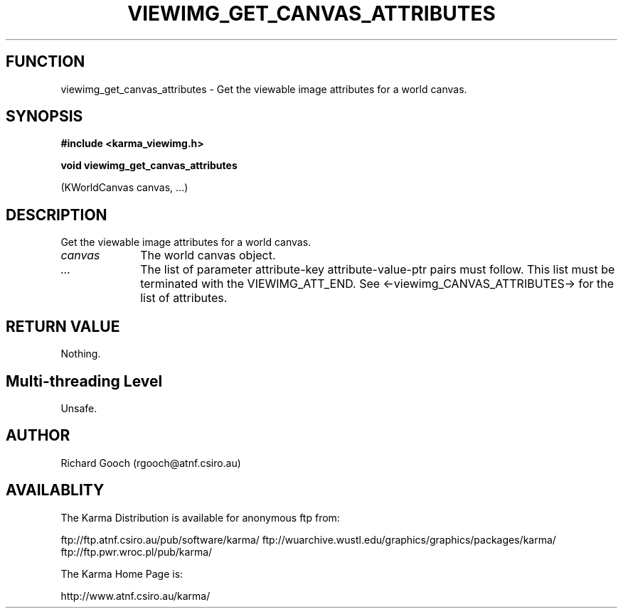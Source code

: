 .TH VIEWIMG_GET_CANVAS_ATTRIBUTES 3 "13 Nov 2005" "Karma Distribution"
.SH FUNCTION
viewimg_get_canvas_attributes \- Get the viewable image attributes for a world canvas.
.SH SYNOPSIS
.B #include <karma_viewimg.h>
.sp
.B void viewimg_get_canvas_attributes
.sp
(KWorldCanvas canvas, ...)
.SH DESCRIPTION
Get the viewable image attributes for a world canvas.
.IP \fIcanvas\fP 1i
The world canvas object.
.IP \fI...\fP 1i
The list of parameter attribute-key attribute-value-ptr pairs
must follow. This list must be terminated with the VIEWIMG_ATT_END.
See <-viewimg_CANVAS_ATTRIBUTES-> for the list of attributes.
.SH RETURN VALUE
Nothing.
.SH Multi-threading Level
Unsafe.
.SH AUTHOR
Richard Gooch (rgooch@atnf.csiro.au)
.SH AVAILABLITY
The Karma Distribution is available for anonymous ftp from:

ftp://ftp.atnf.csiro.au/pub/software/karma/
ftp://wuarchive.wustl.edu/graphics/graphics/packages/karma/
ftp://ftp.pwr.wroc.pl/pub/karma/

The Karma Home Page is:

http://www.atnf.csiro.au/karma/
